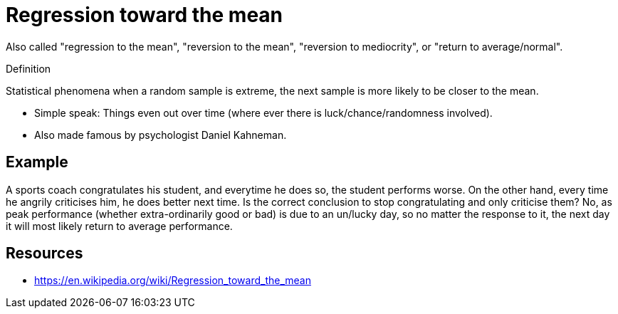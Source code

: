 = Regression toward the mean

Also called "regression to the mean", "reversion to the mean", "reversion to mediocrity", or "return to average/normal".

.Definition
****
Statistical phenomena when a random sample is extreme, the next sample is more likely to be closer to the mean.
****

* Simple speak: Things even out over time (where ever there is luck/chance/randomness involved).
* Also made famous by psychologist Daniel Kahneman.

== Example

A sports coach congratulates his student, and everytime he does so, the student performs worse.
On the other hand, every time he angrily criticises him, he does better next time.
Is the correct conclusion to stop congratulating and only criticise them?
No, as peak performance (whether extra-ordinarily good or bad) is due to an un/lucky day, so no matter the response to it, the next day it will most likely return to average performance.

== Resources

* https://en.wikipedia.org/wiki/Regression_toward_the_mean